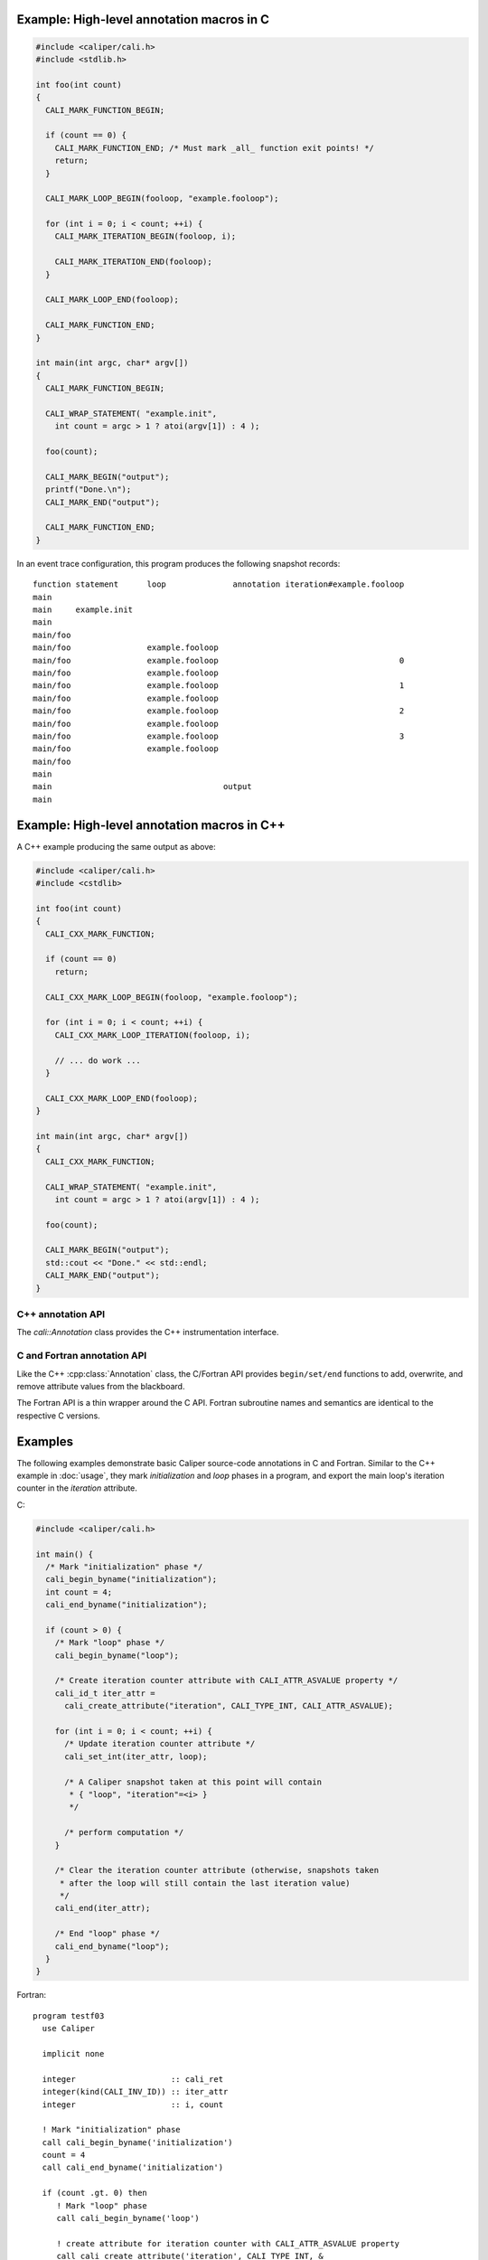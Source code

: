 

Example: High-level annotation macros in C
............................................

.. code-block:: c

   #include <caliper/cali.h>
   #include <stdlib.h>

   int foo(int count)
   {
     CALI_MARK_FUNCTION_BEGIN;

     if (count == 0) {
       CALI_MARK_FUNCTION_END; /* Must mark _all_ function exit points! */
       return;
     }
                
     CALI_MARK_LOOP_BEGIN(fooloop, "example.fooloop");

     for (int i = 0; i < count; ++i) {
       CALI_MARK_ITERATION_BEGIN(fooloop, i);

       CALI_MARK_ITERATION_END(fooloop);
     }

     CALI_MARK_LOOP_END(fooloop);
                
     CALI_MARK_FUNCTION_END;
   }

   int main(int argc, char* argv[])
   {
     CALI_MARK_FUNCTION_BEGIN;

     CALI_WRAP_STATEMENT( "example.init",
       int count = argc > 1 ? atoi(argv[1]) : 4 );

     foo(count);

     CALI_MARK_BEGIN("output");
     printf("Done.\n");
     CALI_MARK_END("output");

     CALI_MARK_FUNCTION_END;
   }

In an event trace configuration, this program produces the following snapshot
records: ::

  function statement      loop              annotation iteration#example.fooloop 
  main     
  main     example.init 
  main                    
  main/foo                
  main/foo                example.fooloop 
  main/foo                example.fooloop                                      0 
  main/foo                example.fooloop                             
  main/foo                example.fooloop                                      1 
  main/foo                example.fooloop                             
  main/foo                example.fooloop                                      2 
  main/foo                example.fooloop                             
  main/foo                example.fooloop                                      3 
  main/foo                example.fooloop                             
  main/foo
  main
  main                                    output
  main                                                                  

Example: High-level annotation macros in C++
............................................

A C++ example producing the same output as above:

.. code-block:: c++

   #include <caliper/cali.h>
   #include <cstdlib>

   int foo(int count)
   {
     CALI_CXX_MARK_FUNCTION;

     if (count == 0)
       return;
                
     CALI_CXX_MARK_LOOP_BEGIN(fooloop, "example.fooloop");

     for (int i = 0; i < count; ++i) {
       CALI_CXX_MARK_LOOP_ITERATION(fooloop, i);

       // ... do work ...
     }

     CALI_CXX_MARK_LOOP_END(fooloop);
   }

   int main(int argc, char* argv[])
   {
     CALI_CXX_MARK_FUNCTION;

     CALI_WRAP_STATEMENT( "example.init",
       int count = argc > 1 ? atoi(argv[1]) : 4 );

     foo(count);

     CALI_MARK_BEGIN("output");
     std::cout << "Done." << std::endl;
     CALI_MARK_END("output");
   }
                

C++ annotation API
--------------------------------

The `cali::Annotation` class provides the C++ instrumentation interface.

.. cpp:class:: cali::Annotation

   #include <caliper/Annotation.h>

   Instrumentation interface to add and manipulate context attributes

   The Annotation class is the primary source-code instrumentation interface
   for Caliper. Annotation objects provide access to named Caliper context 
   attributes. If the referenced attribute key does not exist yet, it will be 
   created automatically.

   Example:

   .. code-block:: c++

     cali::Annotation phase_ann("myprogram.phase");
     
     phase_ann.begin("Initialization");
       // ...
     phase_ann.end();

   This example creates an annotation object for attributes with the
   ``myprogram.phase`` key, and uses the :cpp:func:`cali::Annotation::begin` and
   :cpp:func:`cali::Annotation::end` methods to mark a section of code where
   that attribute is set to "Initialization".

   Note that the access to attributes through Annotation 
   objects is not exclusive: two different Annotation objects can reference and
   update the same context attribute.

   .. cpp:function:: Annotation(const char* name, \
        int properties = 0)

      Constructor. Constructs an annotation object to manipulate
      attributes. If no attribute key with the given name exists yet,
      it will be created on the first invocation of a ``begin`` or
      ``set`` call.

      :param const char* name: Attribute name. 
      :param int properties: Properties given to the attribute when it \
         is created. A combination of :c:type:`cali_attr_properties` flags \
         combined using a bitwise ``or``. 

   .. cpp:function:: Annotation& begin(int value)
                     Annotation& begin(double value)
                     Annotation& begin(const char* value)

      Add new value for the referenced attribute to the blackboard.
      If there is already a value for the referenced attribute on the
      blackboard, the new value will be stacked on top.

      Overloaded variants are provided for integer, floating point,
      and string values. The value must match the type of the
      referenced attribute key; e.g., string values can only be
      assigned to attributes of type :c:macro:`CALI_TYPE_STRING`.  The type
      of a not-yet-existing attribute is defined by the first call to
      ``begin`` or ``set``.

      :return: Reference to the Annotation object, which can be \
               used to build a `Guard` scope guard object.

   .. cpp:function:: Annotation& begin()

      This 'value-less' variant can be used for marking named code
      regions without having to set a specific value. Internally, this
      will create boolean-type attribute and set it to ``true``.

   .. cpp:function:: Annotation& begin(cali_attr_type type, \
        void* ptr, uint64_t size)

      Generic version.

      :param cali_attr_type type: Value datatype
      :param void* ptr: Address of value
      :param uint64_t size: Object size

   .. cpp:function:: Annotation& set(int value)
                     Annotation& set(double value)
                     Annotation& set(const char* value)
                     Annotation& set(cali_attr_type type, void* ptr, uint64_t size)

      Set value for the referenced attribute on the blackboard.

      Works like :cpp:func:`cali::Annotation::begin`, except instead
      of stacking a new value on top of an existing one, ``set``
      overwrites the existing value.

   .. cpp:function:: void end()

      Remove top-most value of the referenced attribute from the blackboard.

      
C and Fortran annotation API
--------------------------------

Like the C++ :cpp:class:`Annotation` class, the C/Fortran API provides
``begin/set/end`` functions to add, overwrite, and remove attribute
values from the blackboard.

The Fortran API is a thin wrapper around the C API. Fortran subroutine
names and semantics are identical to the respective C versions.

.. c:function:: cali_id_t cali_create_attribute(const char* name, \
     cali_attr_type type, int properties)

   Create an attribute key using the given name, type, and properties,
   and return its ID. If an attribute with the given name already
   exists, return its ID instead.

   :param const char* name: Attribute name
   :param cali_attr_type type: Attribute type
   :param int properties: Attribute properties. A combination of \
      :c:type:`cali_attr_properties` flags combined using a bitwise ``or``.
   :return: Attribute ID of the newly created attribute, \
      or already existing attribute with the given name.

   Fortran signature: ::

     subroutine cali_create_attribute(name, type, properties, id)
       character(len=*),        intent(in)  :: name
       integer,                 intent(in)  :: type
       integer,                 intent(in)  :: properties
       integer(kind=C_INT64_T), intent(out) :: id

.. c:function:: cali_err cali_begin_double(cali_id_t attr, double val)
                cali_err cali_begin_int(cali_id_t attr, int val)
                cali_err cali_begin_string(cali_id_t attr, const char* val)

   Add new value for attribute with the given ID to the blackboard.
   If there is already a value for the referenced attribute on the
   blackboard, the new value will be stacked on top.

   Variants are provided for integer, floating point,
   and string values. The value must match the type of the
   referenced attribute key; e.g., string values can only be
   assigned to attributes with type ``CALI_TYPE_STRING``.

   :param cali_id_t attr: Attribute ID
   :param val: Value
   :return: Error flag. ``CALI_SUCCESS`` if no error.

   Fortran signatures: ::

       subroutine cali_begin_string(id, val, err)
         integer(kind=C_INT64_T),     intent(in) :: id
         character(len=*),            intent(in) :: val
         integer(kind(CALI_SUCCESS)), intent(out), optional :: err

       subroutine cali_begin_int(id, val, err)
         integer(kind=C_INT64_T),     intent(in) :: id
         integer,                     intent(in) :: val
         integer(kind(CALI_SUCCESS)), intent(out), optional :: err

       subroutine cali_begin_double(id, val, err)
         integer(kind=C_INT64_T),     intent(in) :: id
         real*8,                      intent(in) :: val
         integer(kind(CALI_SUCCESS)), intent(out), optional :: err

.. c:function:: cali_err cali_begin(cali_id_t attr)

   This 'value-less' variant can be used for marking named code
   regions without having to set a specific value. Internally, this
   will set a boolean-type attribute to ``true``.

   Fortran signature: ::

       subroutine cali_begin(id, err)
         integer(kind=C_INT64_T),     intent(in) :: id
         integer(kind(CALI_SUCCESS)), intent(out), optional :: err

.. c:function:: cali_err cali_set_double(cali_id_t attr, double val) 
                cali_err cali_set_int(cali_id_t attr, int val)
                cali_err cali_set_string(cali_id_t attr, const char* val)

   Set value for the referenced attribute on the blackboard.

   These functions work like their corresponding ``begin`` variants,
   except instead of stacking a new value on top of an existing one,
   ``set`` overwrites the existing value.

   :param cali_id_t attr: Attribute ID
   :param val: Value
   :return: Error flag. ``CALI_SUCCESS`` if no error.

   Fortran signatures: ::

       subroutine cali_set_string(id, val, err)
         integer(kind=C_INT64_T),     intent(in) :: id
         character(len=*),            intent(in) :: val
         integer(kind(CALI_SUCCESS)), intent(out), optional :: err

       subroutine cali_set_int(id, val, err)
         integer(kind=C_INT64_T),     intent(in) :: id
         integer,                     intent(in) :: val
         integer(kind(CALI_SUCCESS)), intent(out), optional :: err

       subroutine cali_set_double(id, val, err)
         integer(kind=C_INT64_T),     intent(in) :: id
         real*8,                      intent(in) :: val
         integer(kind(CALI_SUCCESS)), intent(out), optional :: err

.. c:function:: cali_err cali_set(cali_id_t attr, \
     const void* ptr, size_t size)

   Generic version. This function allows setting values for attributes
   with data types other than integer, string, or double; in
   particular user-defined raw data (`CALI_TYPE_USR`).
   
   :param cali_id_t attr: Attribute ID
   :param void* ptr: Address of value
   :param size_t size: Size of value in bytes.
   :return: Error flag; ``CALI_SUCCESS`` if no error.
            
   This function is not yet implemented in Fortran. 

.. c:function:: cali_err cali_end(cali_id_t attr)

   Remove top-most value of the referenced attribute from the blackboard.

   Fortran signature: ::

     subroutine cali_end(id, err)
       integer(kind=C_INT64_T),     intent(in) :: id
       integer(kind(CALI_SUCCESS)), intent(out), optional :: err

.. c:function:: cali_err cali_begin_double_byname(const char* attr_name, double val)
                cali_err cali_begin_int_byname(const char* attr_name, int val)
                cali_err cali_begin_string_byname(const char* attr_name, const char* val)
                cali_err cali_begin_byname(const char* attr_name)
                cali_err cali_set_double_byname(const char* attr_name, double val)
                cali_err cali_set_int_byname(const char* attr_name int val)
                cali_err cali_set_string_byname(const char* attr_name, const char* val)
                cali_err cali_end_byname(const char* attr_name)

   The ``_byname`` convenience functions reference attributes directly
   through their name. If no attribute key with the given name exists
   yet, it will be created. Thus, the following examples produce the
   same result:

   .. code-block:: c

      cali_id_t attr = cali_create_attribute("my.attribute",
        CALI_TYPE_INT, CALI_ATTR_DEFAULT);

      cali_set_int(attr, 42);

   .. code-block:: c

      cali_set_int_byname("my.attribute", 42);

   As the ``_byname`` variants do perform an extra string lookup, it
   is better to use the by-ID lookup variants for performance-critical
   sections.

   :param const char* attr_name: Attribute name
   :param val: Value
   :return: Error flag. ``CALI_SUCCESS`` if no error.


   Fortran signatures: ::

     subroutine cali_begin_string_byname
       character(len=*), intent(in) :: attr_name
       character(len=*), intent(in) :: val
       integer(kind(CALI_SUCCESS)), intent(out), optional :: err
       
     subroutine cali_begin_int_byname
       character(len=*), intent(in) :: attr_name
       integer,          intent(in) :: val
       integer(kind(CALI_SUCCESS)), intent(out), optional :: err

     subroutine cali_begin_double_byname
       character(len=*), intent(in) :: attr_name
       real*8,           intent(in) :: val
       integer(kind(CALI_SUCCESS)), intent(out), optional :: err

     subroutine cali_set_string_byname
       character(len=*), intent(in) :: attr_name
       character(len=*), intent(in) :: val
       integer(kind(CALI_SUCCESS)), intent(out), optional :: err
       
     subroutine cali_set_int_byname
       character(len=*), intent(in) :: attr_name
       integer,          intent(in) :: val
       integer(kind(CALI_SUCCESS)), intent(out), optional :: err

     subroutine cali_set_double_byname
       character(len=*), intent(in) :: attr_name
       real*8,           intent(in) :: val
       integer(kind(CALI_SUCCESS)), intent(out), optional :: err

     subroutine cali_end_byname
       character(len=*), intent(in) :: attr_name
       integer(kind(CALI_SUCCESS)), intent(out), optional :: err

Examples
................................

The following examples demonstrate basic Caliper source-code
annotations in C and Fortran. Similar to the C++ example in
:doc:`usage`, they mark *initialization* and *loop* phases in a
program, and export the main loop's iteration counter in the
*iteration* attribute.

C:

.. code-block:: c

   #include <caliper/cali.h>
   
   int main() {
     /* Mark "initialization" phase */
     cali_begin_byname("initialization");
     int count = 4;
     cali_end_byname("initialization");

     if (count > 0) {
       /* Mark "loop" phase */
       cali_begin_byname("loop");

       /* Create iteration counter attribute with CALI_ATTR_ASVALUE property */ 
       cali_id_t iter_attr =
         cali_create_attribute("iteration", CALI_TYPE_INT, CALI_ATTR_ASVALUE);

       for (int i = 0; i < count; ++i) {
         /* Update iteration counter attribute */
         cali_set_int(iter_attr, loop);

         /* A Caliper snapshot taken at this point will contain
          * { "loop", "iteration"=<i> }
          */

         /* perform computation */
       }

       /* Clear the iteration counter attribute (otherwise, snapshots taken
        * after the loop will still contain the last iteration value)
        */
       cali_end(iter_attr);
       
       /* End "loop" phase */
       cali_end_byname("loop");
     }
   }

Fortran: ::

  program testf03
    use Caliper

    implicit none

    integer                    :: cali_ret
    integer(kind(CALI_INV_ID)) :: iter_attr
    integer                    :: i, count

    ! Mark "initialization" phase
    call cali_begin_byname('initialization')
    count = 4
    call cali_end_byname('initialization')

    if (count .gt. 0) then
       ! Mark "loop" phase
       call cali_begin_byname('loop')

       ! create attribute for iteration counter with CALI_ATTR_ASVALUE property
       call cali_create_attribute('iteration', CALI_TYPE_INT, &
            CALI_ATTR_ASVALUE, iter_attr)

       do i = 1,count
          ! Update iteration counter attribute
          call cali_set_int(iter_attr, i)

          ! A Caliper snapshot taken at this point will contain
          ! { "loop", "iteration"=<i> } 

          ! perform calculation
       end do

       ! Clear the iteration counter attribute (otherwise, snapshots taken
       ! after the loop will still contain the last iteration value)
       call cali_end(iter_attr, cali_ret)

       ! Checking return value (not required, but good style)
       if (cali_ret .ne. CALI_SUCCESS) then
          print *, "cali_end returned with", cali_ret
       end if

       ! End "loop" phase
       call cali_end_byname('loop')
    end if
  end program testf03

  
Constants and types
--------------------------------

.. c:macro:: CALI_INV_ID

   Indicates an invalid (attribute) ID value.

.. c:type:: cali_attr_type

   Defines the datatype of attributes.

   .. c:macro:: CALI_TYPE_INV
      Indicates an undefined type
   .. c:macro:: CALI_TYPE_USR
      A user-defined type.
   .. c:macro:: CALI_TYPE_INT 
                CALI_TYPE_UINT 
                CALI_TYPE_STRING 
                CALI_TYPE_ADDR 
                CALI_TYPE_DOUBLE 
                CALI_TYPE_BOOL 
                CALI_TYPE_TYPE
      
.. c:type:: cali_attr_properties

   Attribute property flags. Attribute properties can be defined by
   combining the following property flags using bitwise ``or``:

   .. c:macro:: CALI_ATTR_DEFAULT
                
      Default attribute flags. Selects :c:macro:`CALI_ATTR_SCOPE_THREAD`
      
   .. c:macro:: CALI_ATTR_ASVALUE

      By default, all attributes are stored in the generalized context
      tree. Attributes with this flag will instead be stored
      explicitly as ``key:value`` pairs on the blackboard and in
      snapshot records.

   .. c:macro:: CALI_ATTR_NOMERGE

      By default, attributes are merged into a single generalized
      context tree. Attributes with this flag will be placed in a tree
      of their own.

   .. c:macro:: CALI_ATTR_SCOPE_PROCESS
                CALI_ATTR_SCOPE_THREAD
                CALI_ATTR_SCOPE_TASK

      Define the scope of the attribute. These flags are mutually
      exclusive.

   .. c:macro:: CALI_ATTR_SKIP_EVENTS

      Skip executing Caliper's event callback functions when updating
      this attribute.

   .. c:macro:: CALI_ATTR_HIDDEN

      Do not export this attribute into snapshot records.

.. c:type:: cali_err

   Error flag.

   .. c:macro:: CALI_SUCCESS

      Successful execution; no error.

   .. c:macro:: CALI_EINV

      Invalid function input parameter, e.g. providing an attribute ID
      that does not exist.

   .. c:macro:: CALI_ETYPE

      Type mismatch, e.g. trying to assign an integer value to a
      :c:macro:`CALI_TYPE_STRING` attribute.

         
C control API
--------------------------------


.. c:function:: void cali_push_snapshot(int scope, int n, \
                       const cali_id_t trigger_info_attr_list[], \
                       const void*     trigger_info_val_list[], \
                       const size_t    trigger_info_size_list[]);

   This function triggers a snapshot and puts it into Caliper's processing
   queue. Optionally, users can provide a list of trigger (event) info
   parameters to include in the snapshot.

   :param scope: Indicates which scopes (process, thread, or task) the
                 snapshot should span.
   :param n:     Number of optional trigger info entries.
   :param trigger_info_attr_list: Array of attribute IDs for the
                                  trigger info entries.
   :param trigger_info_val_list:  Array of pointers to values for the
                                  trigger info entries.
   :param trigger_info_size_list: Array to sizes of the provided
                                  trigger info values. 

   The given trigger info (or event) attributes will be attached to
   the generated snapshot, but not retained on the blackboard.

   Example:

.. code-block:: c

   // ...

   cali_begin_byname("push_snapshot_example");

   cali_id_t int_attr =
     cali_create_attribute("snapshot.intarg", CALI_TYPE_INT,
       CALI_ATTR_DEFAULT);
   cali_id_t str_attr =
     cali_create_attribute("snapshot.strarg", CALI_TYPE_STRING,
       CALI_ATTR_DEFAULT);

   const char* strval = "MySnapshot";
   int64_t     intval = 42;

   cali_id_t trigger_attr[2] = { int_attr, str_attr };
   void*     trigger_vals[2] = { &intval,  strval   };
   size_t    trigger_size[2] = { sizeof(int64_t),
                                 strlen(strval) };

   /* Trigger snapshot with process and thread-local
      blackboard contents */
   
   cali_push_snapshot(CALI_SCOPE_THREAD | CALI_SCOPE_PROCESS,
     2, /* number of trigger info attributes */,
     trigger_attr, trigger_val, trigger_size);
     
   cali_end_byname("push_snapshot_example");

   // ...

This example program will generate a snapshot with (at least) the
following contents: ::

  push_snapshot_example=true,snapshot.intarg=42,snapshot.strarg=MySnapshot

